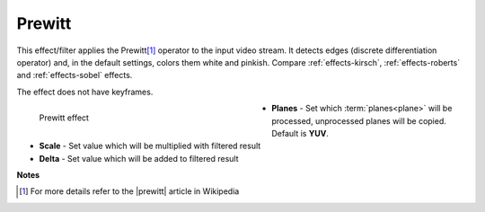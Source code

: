 .. meta::

   :description: Do your first steps with Kdenlive video editor, using prewitt effect
   :keywords: KDE, Kdenlive, video editor, help, learn, easy, effects, filter, video effects, stylize, prewitt

.. metadata-placeholder

   :authors: - Bernd Jordan (https://discuss.kde.org/u/berndmj)

   :license: Creative Commons License SA 4.0


.. |prewitt| raw:: html

   <a href="https://en.wikipedia.org/wiki/Prewitt_operator" target="_blank">Prewitt Operator</a>


.. _effects-prewitt:

Prewitt
=======

This effect/filter applies the Prewitt\ [1]_ operator to the input video stream. It detects edges (discrete differentiation operator) and, in the default settings, colors them white and pinkish. Compare :ref:`effects-kirsch`, :ref:`effects-roberts` and :ref:`effects-sobel` effects.

The effect does not have keyframes.

.. figure:: /images/effects_and_compositions/kdenlive2304_effects-prewitt.webp
   :width: 400px
   :figwidth: 400px
   :align: left
   :alt: kdenlive2304_effects-prewitt

   Prewitt effect

* **Planes** - Set which :term:`planes<plane>` will be processed, unprocessed planes will be copied. Default is **YUV**.

* **Scale** - Set value which will be multiplied with filtered result

* **Delta** - Set value which will be added to filtered result

.. rst-class:: clear-both


**Notes**

.. [1] For more details refer to the |prewitt| article in Wikipedia

